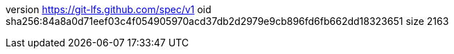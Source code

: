 version https://git-lfs.github.com/spec/v1
oid sha256:84a8a0d71eef03c4f054905970acd37db2d2979e9cb896fd6fb662dd18323651
size 2163

